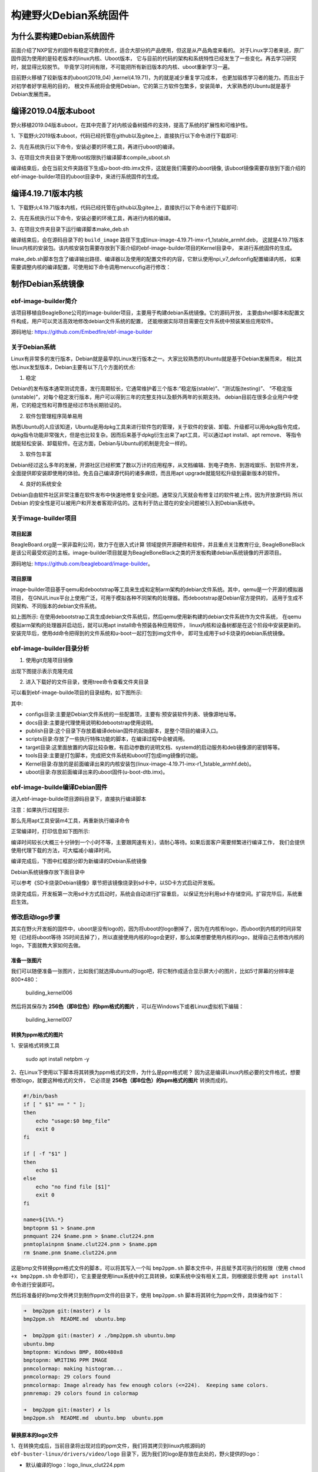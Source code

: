 .. vim: syntax=rst

构建野火Debian系统固件
------------------------

为什么要构建Debian系统固件
============================

前面介绍了NXP官方的固件有稳定可靠的优点，适合大部分的产品使用，但这是从产品角度来看的。
对于Linux学习者来说，原厂固件因为使用的是较老版本的linux内核、Uboot版本，
它与目前的代码的架构和系统特性已经发生了一些变化。再去学习研究时，就显得比较脱节。
毕竟学习时间有限，不可能把所有新旧版本的内核、uboot重新学习一遍。

目前野火移植了较新版本的uboot(2019_04) ,kernel(4.19.71)，为的就是减少重复学习成本，
也更加锻炼学习者的能力。而且出于对初学者好学易用的目的，
根文件系统将会使用Debian，它的第三方软件包繁多，安装简单，
大家熟悉的Ubuntu就是基于Debian发展而来。


编译2019.04版本uboot
============================

野火移植2019.04版本uboot，在其中完善了对内核设备树插件的支持，提高了系统的扩展性和可维护性。

1、下载野火2019版本uboot，代码已经托管在github以及gitee上，直接执行以下命令进行下载即可:

.. code-block:: sh
   :emphasize-lines: 1
   :linenos:

   git clone https://github.com/Embedfire/ebf-buster-uboot.git
   或者
   git clone https://gitee.com/Embedfire/ebf-buster-uboot.git

2、先在系统执行以下命令，安装必要的环境工具，再进行uboot的编译。

.. code-block:: sh
   :emphasize-lines: 1
   :linenos:

   sudo apt install make gcc-arm-linux-gnueabihf gcc bison flex libssl-dev dpkg-dev lzop


3、在项目文件夹目录下使用root权限执行编译脚本compile_uboot.sh

.. code-block:: sh
   :emphasize-lines: 1
   :linenos:

   sudo ./compile_uboot.sh

编译结束后，会在当前文件夹路径下生成u-boot-dtb.imx文件，这就是我们需要的uboot镜像,
该uboot镜像需要存放到下面介绍的ebf-image-builder项目的uboot目录中，来进行系统固件的生成。

编译4.19.71版本内核
=========================

1、下载野火4.19.71版本内核，代码已经托管在github以及gitee上，直接执行以下命令进行下载即可:

.. code-block:: sh
   :emphasize-lines: 1
   :linenos:

   git clone https://github.com/Embedfire/ebf-buster-linux.git
   或者
   git clone https://gitee.com/Embedfire/ebf-buster-linux.git

2、先在系统执行以下命令，安装必要的环境工具，再进行内核的编译。

.. code-block:: sh
   :emphasize-lines: 1
   :linenos:

   sudo apt install make gcc-arm-linux-gnueabihf gcc bison flex libssl-dev dpkg-dev lzop

3、在项目文件夹目录下运行编译脚本make_deb.sh

.. code-block:: sh
   :emphasize-lines: 1
   :linenos:

   ./make_deb.sh

编译结束后，会在源码目录下的 ``build_image`` 路径下生成linux-image-4.19.71-imx-r1_1stable_armhf.deb，
这就是4.19.71版本linux内核的安装包。该内核安装包需要存放到下面介绍的ebf-image-builder项目的Kernel目录中，
来进行系统固件的生成。

make_deb.sh脚本包含了编译输出路径、编译器以及使用的配置文件的内容，它默认使用npi_v7_defconfig配置编译内核，
如果需要调整内核的编译配置，可使用如下命令调用menucofig进行修改：

.. code-block:: sh
   :linenos:

   make menuconfig   KCONFIG_CONFIG=arch/arm/configs/npi_v7_defconfig   ARCH=arm   CROSS_COMPILE=arm-linux-gnueabihf-
   #配置完成后选择save保存，再运行./make_deb.sh脚本即可以新的配置编译内核。

制作Debian系统镜像
=============================

ebf-image-builder简介
~~~~~~~~~~~~~~~~~~~~~~~

该项目移植自BeagleBone公司的image-builder项目，主要用于构建debian系统镜像。它的源码开放，
主要由shell脚本和配置文件构成，用户可以灵活高效地修改debian文件系统的配置，
还能根据实际项目需要在文件系统中预装某些应用软件。

源码地址: https://github.com/Embedfire/ebf-image-builder

关于Debian系统
~~~~~~~~~~~~~~

Linux有非常多的发行版本，Debian就是最早的Linux发行版本之一。大家比较熟悉的Ubuntu就是基于Debian发展而来，
相比其他Linux发型版本，Debian主要有以下几个方面的优点:

1.  稳定

Debian的发布版本通常测试完善，发行周期较长，它通常维护着三个版本:“稳定版(stable)”、“测试版(testing)”、
“不稳定版(unstable)”，对每个稳定发行版本，用户可以得到三年的完整支持以及额外两年的长期支持。
debian目前在很多企业用户中使用，它的稳定性和可靠性是经过市场长期验证的。

2.  软件包管理程序简单易用

熟悉Ubuntu的人应该知道，Ubuntu是用dpkg工具来进行软件包的管理，关于软件的安装、卸载、升级都可以用dpkg指令完成，
dpkg指令功能非常强大，但是也比较复杂。因而后来基于dpkg衍生出来了apt工具，可以通过apt install、apt remove、
等指令就能轻松安装、卸载软件。在这方面，Debian与Ubuntu的机制是完全一样的。

3.  软件包丰富

Debian经过这么多年的发展，开源社区已经积累了数以万计的应用程序，从文档编辑、到电子商务、到游戏娱乐、到软件开发，
全面提供即安装即使用的体验。免去自己编译源代码的诸多麻烦，而且用apt upgrade就能轻松升级到最新版本的软件。

4.  良好的系统安全

Debian自由软件社区非常注重在软件发布中快速地修复安全问题。通常没几天就会有修复过的软件被上传。因为开放源代码
所以 Debian 的安全性是可以被用户和开发者客观评估的。这有利于防止潜在的安全问题被引入到Debian系统中。



关于image-builder项目
~~~~~~~~~~~~~~~~~~~~~

项目起源
""""""""

BeagleBoard.org是一家非盈利公司，致力于在嵌入式计算 领域提供开源硬件和软件，并且重点关注教育行业,
BeagleBoneBlack是该公司最受欢迎的主板。image-builder项目就是为BeagleBoneBlack之类的开发板构建debian系统镜像的开源项目。

源码地址: https://github.com/beagleboard/image-builder。

项目原理
"""""""""

image-builder项目基于qemu和debootstrap等工具来生成和定制arm架构的debian文件系统。其中，qemu是一个开源的模拟器项目，
在GNU/Linux平台上使用广泛，可用于模拟各种不同架构的处理器。而debootstrap是Debian官方提供的，
适用于生成不同架构、不同版本的debian文件系统。

.. image:: media/image-builder_analyze.png
   :align: center
   :alt: image-builder项目分析

如上图所示:
在使用debootstrap工具生成debian文件系统后，然后qemu使用新构建的debian文件系统作为文件系统，
在qemu模拟arm架构的处理器并启动后，就可以用apt install命令预装各种应用软件，
linux内核和设备树都是在这个阶段中安装更新的。安装完毕后，使用dd命令把得到的文件系统和u-boot一起打包到img文件中，
即可生成用于sd卡烧录的debian系统镜像。

ebf-image-builder目录分析
~~~~~~~~~~~~~~~~~~~~~

1.  使用git克隆项目镜像

.. code-block:: sh
   :emphasize-lines: 1
   :linenos:

    git clone https://github.com/Embedfire/ebf-image-builder.git
    或者
    git clone https://gitee.com/Embedfire/ebf-image-builder.git

出现下图提示表示克隆完成

.. image:: media/git_clone_finish.png
   :align: center
   :alt: git克隆完成

2.  进入下载好的文件目录，使用tree命令查看文件夹目录

.. code-block:: sh
   :emphasize-lines: 2
   :linenos:

   cd ebf-image-builder
   tree -L 1

可以看到ebf-image-builde项目的目录结构，如下图所示:

.. image:: media/ebf-image-builder_list.png
   :align: center
   :alt: ebf-image-builde目录

其中:

- configs目录:主要是Debian文件系统的一些配置项，主要有:预安装软件列表、镜像源地址等。
- docs目录:主要是代理使用说明和debootstrap使用说明。
- publish目录:这个目录下存放着编译debian固件的起始脚本，是整个项目的编译入口。
- scripts目录:存放了一些执行特殊功能的脚本，在编译过程中会被调用。
- target目录:这里面放置的内容比较杂散，有启动参数的说明文档、systemd的启动服务和deb镜像源的密钥等等。
- tools目录:主要是打包脚本，完成把文件系统和uboot打包成img镜像的功能。
- Kernel目录:存放的是前面编译出来的内核安装包(linux-image-4.19.71-imx-r1_1stable_armhf.deb)。
- uboot目录:存放前面编译出来的uboot固件(u-boot-dtb.imx)。

ebf-image-builde编译Debian固件
~~~~~~~~~~~~~~~~~~~~~~~~~~~~~~

进入ebf-image-builde项目源码目录下，直接执行编译脚本

.. code-block:: sh
   :emphasize-lines: 2
   :linenos:

   cd ebf-image-builder
   sudo ./publish/seeed-imx-stable.sh

注意：如果执行过程提示:

.. code-block:: sh
   :emphasize-lines: 2
   :linenos:

    m4: 未找到命令

那么先用apt工具安装m4工具，再重新执行编译命令

.. code-block:: sh
   :emphasize-lines: 2
   :linenos:

   sudo apt install m4 -y
   sudo ./publish/seeed-imx-stable.sh

正常编译时，打印信息如下图所示:

.. image:: media/building_debian_start.png
   :align: center
   :alt: 开始编译debian

编译时间较长(大概三十分钟到一个小时不等，主要跟网速有关)，请耐心等待。如果后面客户需要频繁进行编译工作，
我们会提供使用代理下载的方法，可大幅减小编译时间。

编译完成后，下图中红框部分即为新编译的Debian系统镜像

.. image:: media/building_debian_end.png
   :align: center
   :alt: 编译debian结束

Debian系统镜像存放下面目录中

.. code-block:: sh
   :emphasize-lines: 2
   :linenos:

    ebf-image-builder/deploy/debian-buster-console-armhf##日期 
    
可以参考《SD卡烧录Debian镜像》章节把该镜像烧录到sd卡中，以SD卡方式启动开发板。

烧录完成后，开发板第一次用sd卡方式启动时，系统会自动进行扩容重启，
以保证充分利用sd卡存储空间。扩容完毕后，系统重启生效。

修改启动logo步骤
~~~~~~~~~~~~~~~~~~~~~

其实在野火开发板的固件中，uboot是没有logo的，因为将uboot的logo删掉了，因为在内核有logo，而uboot到内核的时间非常短（已经将uboot等待
3S时间去掉了），所以直接使用内核的logo会更好，那么如果想要使用内核的logo，就得自己去修改内核的logo，下面就教大家如何去做。

准备一张图片
""""""""

我们可以随便准备一张图片，比如我们就选择ubuntu的logo吧，将它制作成适合显示屏大小的图片，比如5寸屏幕的分辨率是800*480：

.. figure:: media/building_kernel006.png
   :alt: building_kernel006

   building_kernel006

然后将其保存为 **256色（即8位色）的bpm格式的图片** ，可以在Windows下或者Linux虚拟机下编辑：

.. figure:: media/building_kernel007.png
   :alt: building_kernel007

   building_kernel007

转换为ppm格式的图片
""""""""

1、安装格式转换工具

   sudo apt install netpbm -y

2、在Linux下使用以下脚本将其转换为ppm格式的文件，为什么是ppm格式呢？
因为这是编译Linux内核必要的文件格式，想要修改logo，就要这种格式的文件，
它必须是 **256色（即8位色）的bpm格式的图片** 转换而成的。

.. code:: bash

    #!/bin/bash
    if [ " $1" == " " ];
    then
        echo "usage:$0 bmp_file"
        exit 0
    fi

    if [ -f "$1" ]
    then
        echo $1
    else
        echo "no find file [$1]"
        exit 0
    fi

    name=${1%%.*}
    bmptopnm $1 > $name.pnm
    pnmquant 224 $name.pnm > $name.clut224.pnm
    pnmtoplainpnm $name.clut224.pnm > $name.ppm
    rm $name.pnm $name.clut224.pnm 

这是bmp文件转换ppm格式文件的脚本，可以将其写入一个叫 ``bmp2ppm.sh`` 脚本文件中，并且赋予其可执行的权限（使用
``chmod +x bmp2ppm.sh``
命令即可），它主要是使用linux系统中的工具转换，如果系统中没有相关工具，则根据提示使用 ``apt install`` 命令进行安装即可。

然后将准备好的bmp文件拷贝到制作ppm文件的目录下，使用 ``bmp2ppm.sh`` 脚本将其转化为ppm文件，具体操作如下：

.. code:: bash

    ➜  bmp2ppm git:(master) ✗ ls
    bmp2ppm.sh  README.md  ubuntu.bmp

    ➜  bmp2ppm git:(master) ✗ ./bmp2ppm.sh ubuntu.bmp 
    ubuntu.bmp
    bmptopnm: Windows BMP, 800x480x8
    bmptopnm: WRITING PPM IMAGE
    pnmcolormap: making histogram...
    pnmcolormap: 29 colors found
    pnmcolormap: Image already has few enough colors (<=224).  Keeping same colors.
    pnmremap: 29 colors found in colormap

    ➜  bmp2ppm git:(master) ✗ ls
    bmp2ppm.sh  README.md  ubuntu.bmp  ubuntu.ppm

替换原本的logo文件
""""""""

1、在转换完成后，当前目录将出现对应的ppm文件，我们将其拷贝到linux内核源码的 ``ebf-buster-linux/drivers/video/logo`` 目录下，因为我们的logo是存放在此处的，野火提供的logo：

-  默认编译的logo：logo_linux_clut224.ppm

2、将你编译的ppm文件重命名为logo_linux_clut224.ppm，替换掉内核中旧的logo_linux_clut224.ppm文件。

3、按照上面的编译步骤，重新编译内核，把编译得到的内核安装包(linux-image-4.19.71-imx-r1_1stable_armhf.deb)，
复制粘贴到ebf-image-builder项目中的Kernel文件夹下，重新在ebf-image-builder项目中编译得到新的.img格式系统镜像。

修改启动脚本
""""""""

把新的.img格式系统镜像烧录到sd卡中，启动开发板。此时会出现一个现象，logo一闪而过，这是因为内核启动后，
会执行文件系统的启动脚本，而此时文件系统的启动脚本中 ``/opt/scripts/boot/psplash.sh``\
会去执行相应的应用程序 ``/usr/bin/psplash`` ，这就是绘制开机的进度条与背景。那么你的开机logo将被刷掉，
而只要不让这个启动脚本运行这个 ``/usr/bin/psplash`` 应用程序就可以解决问题了，
那么我们在开发板中使用vi编辑器修改脚本 ``/opt/scripts/boot/psplash.sh`` 。

如下图:

.. figure:: media/stop_psplash.png
   :alt: 停止进度条

将其最后一行屏蔽掉，然后重启开发板，就可以看见你的logo了并且没有了进度条程序。